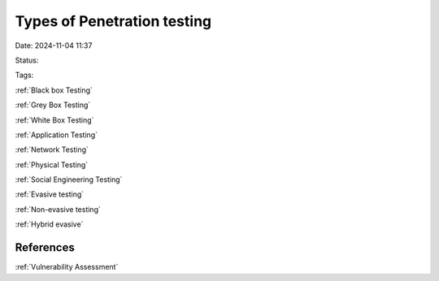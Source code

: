Types of Penetration testing
#############################

Date: 2024-11-04 11:37

Status:

Tags:

:ref:`Black box Testing`

:ref:`Grey Box Testing`

:ref:`White Box Testing`

:ref:`Application Testing`

:ref:`Network Testing`

:ref:`Physical Testing`

:ref:`Social Engineering Testing`

:ref:`Evasive testing`

:ref:`Non-evasive testing`

:ref:`Hybrid evasive`

References
**************
:ref:`Vulnerability Assessment`
